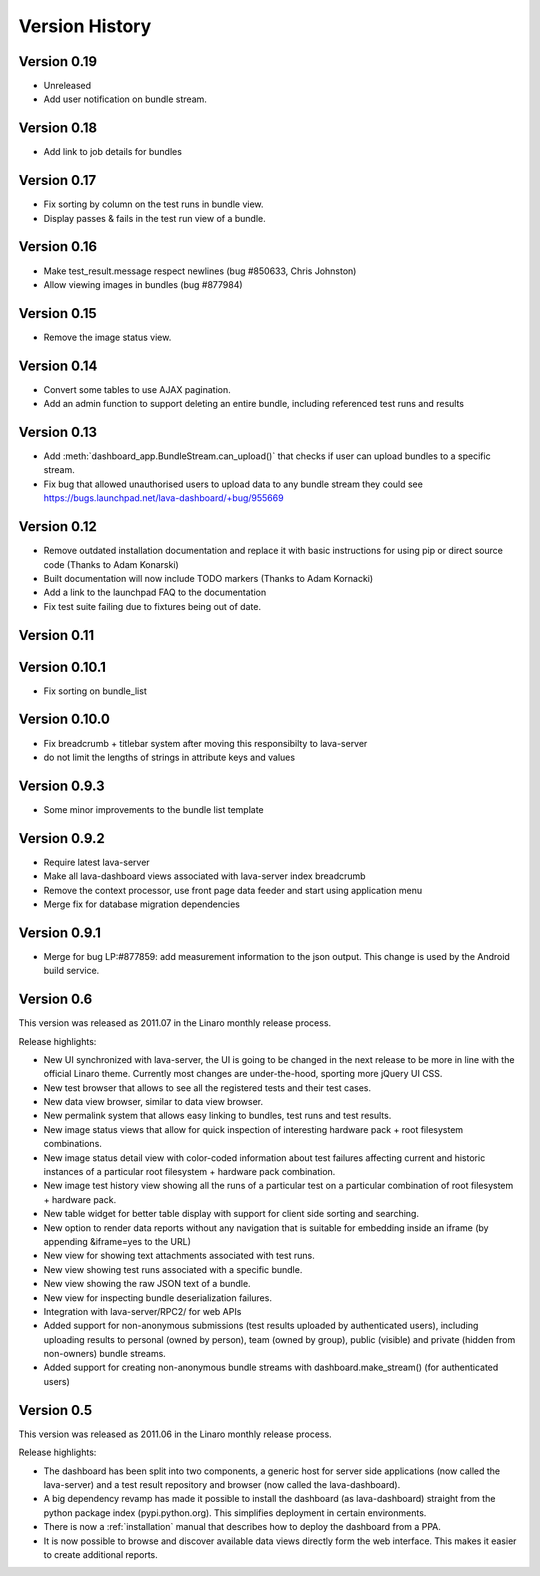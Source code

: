 Version History
***************

.. _version_0_19:

Version 0.19
============
* Unreleased
* Add user notification on bundle stream.

.. _version_0_18:

Version 0.18
============

* Add link to job details for bundles

.. _version_0_17:

Version 0.17
============

* Fix sorting by column on the test runs in bundle view.
* Display passes & fails in the test run view of a bundle.

.. _version_0_16:

Version 0.16
============

* Make test_result.message respect newlines (bug #850633, Chris
  Johnston)
* Allow viewing images in bundles (bug #877984)

.. _version_0_15:

Version 0.15
============

* Remove the image status view.

.. _version_0_14:

Version 0.14
============

* Convert some tables to use AJAX pagination.
* Add an admin function to support deleting an entire bundle, including
  referenced test runs and results

.. _version_0_13:

Version 0.13
============

* Add :meth:`dashboard_app.BundleStream.can_upload()` that checks if user can
  upload bundles to a specific stream.
* Fix bug that allowed unauthorised users to upload data to any bundle stream
  they could see https://bugs.launchpad.net/lava-dashboard/+bug/955669

.. _version_0_12:

Version 0.12
============

* Remove outdated installation documentation and replace it with basic
  instructions for using pip or direct source code (Thanks to Adam Konarski)
* Built documentation will now include TODO markers (Thanks to Adam Kornacki)
* Add a link to the launchpad FAQ to the documentation
* Fix test suite failing due to fixtures being out of date.

.. _version_0_11:

Version 0.11
============

.. _version_0_10_1:

Version 0.10.1
==============

*  Fix sorting on bundle_list

.. _version_0_10:

Version 0.10.0
==============

*  Fix breadcrumb + titlebar system after moving this responsibilty to lava-server
*  do not limit the lengths of strings in attribute keys and values

.. _version_0_9_3:

Version 0.9.3
=============

* Some minor improvements to the bundle list template

.. _version_0_9_2:

Version 0.9.2
=============
*  Require latest lava-server
*  Make all lava-dashboard views associated with lava-server index breadcrumb
*  Remove the context processor, use front page data feeder and start using application menu
*  Merge fix for database migration dependencies

.. _version_0_9_1:

Version 0.9.1
=============

*  Merge for bug LP:#877859: add measurement information to the json output.
   This change is used by the Android build service.

.. _version_0_6:

Version 0.6
===========

This version was released as 2011.07 in the Linaro monthly release process.

Release highlights:

* New UI synchronized with lava-server, the UI is going to be changed in the
  next release to be more in line with the official Linaro theme. Currently
  most changes are under-the-hood, sporting more jQuery UI CSS.
* New test browser that allows to see all the registered tests and their test
  cases.
* New data view browser, similar to data view browser.
* New permalink system that allows easy linking to bundles, test runs and test results.
* New image status views that allow for quick inspection of interesting
  hardware pack + root filesystem combinations.
* New image status detail view with color-coded information about test failures
  affecting current and historic instances of a particular root filesystem +
  hardware pack combination.
* New image test history view showing all the runs of a particular test on a
  particular combination of root filesystem + hardware pack.
* New table widget for better table display with support for client side
  sorting and searching.
* New option to render data reports without any navigation that is suitable for
  embedding inside an iframe (by appending &iframe=yes to the URL)
* New view for showing text attachments associated with test runs.
* New view showing test runs associated with a specific bundle.
* New view showing the raw JSON text of a bundle.
* New view for inspecting bundle deserialization failures.
* Integration with lava-server/RPC2/ for web APIs
* Added support for non-anonymous submissions (test results uploaded by
  authenticated users), including uploading results to personal (owned by
  person), team (owned by group), public (visible) and private (hidden from
  non-owners) bundle streams.
* Added support for creating non-anonymous bundle streams with
  dashboard.make_stream() (for authenticated users)

.. _version_0_5:

Version 0.5
===========

This version was released as 2011.06 in the Linaro monthly release process.

Release highlights:

* The dashboard has been split into two components, a generic host for server
  side applications (now called the lava-server) and a test result repository
  and browser (now called the lava-dashboard).
* A big dependency revamp has made it possible to install the dashboard (as
  lava-dashboard) straight from the python package index (pypi.python.org).
  This simplifies deployment in certain environments.
* There is now a :ref:`installation` manual that describes how to deploy the
  dashboard from a PPA.
* It is now possible to browse and discover available data views directly form
  the web interface. This makes it easier to create additional reports.

